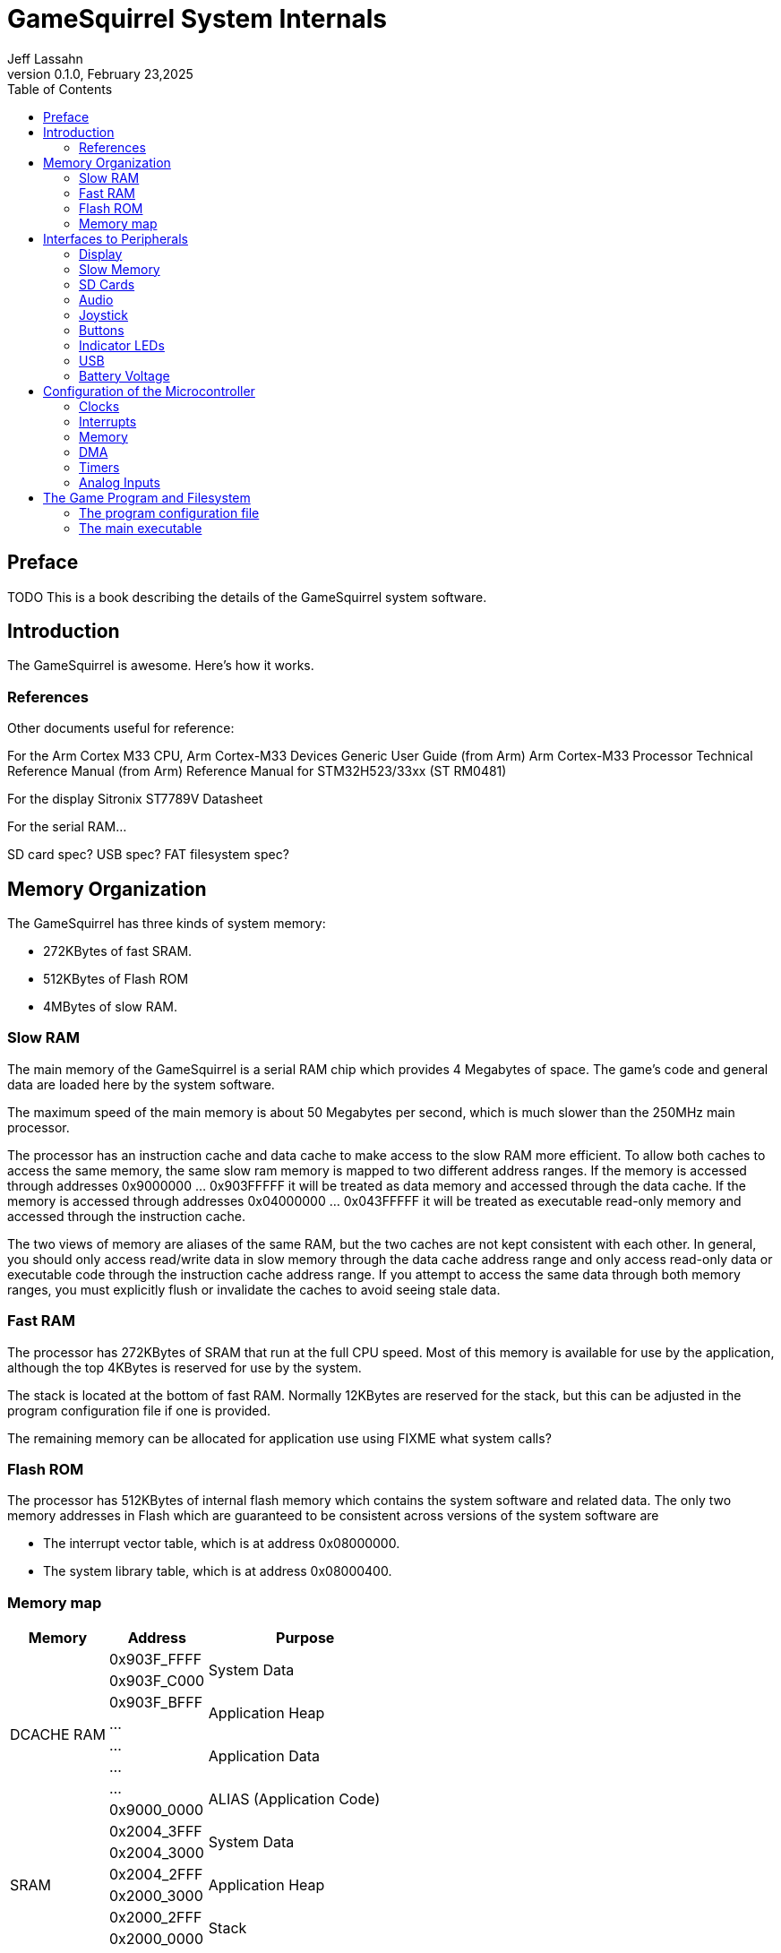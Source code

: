 = GameSquirrel System Internals
Jeff Lassahn
0.1.0, February 23,2025
:copyright: 2025 Jeff Lassahn
:doctype: book
:toc: left
:toc-title: Table of Contents
:title-page:

[preface]
== Preface

TODO This is a book describing the details of the GameSquirrel system software.

== Introduction

The GameSquirrel is awesome.  Here's how it works.

=== References

Other documents useful for reference:

For the Arm Cortex M33 CPU,
	Arm Cortex-M33 Devices Generic User Guide (from Arm)
	Arm Cortex-M33 Processor Technical Reference Manual (from Arm)
	Reference Manual for STM32H523/33xx (ST RM0481)

For the display
	Sitronix ST7789V Datasheet

For the serial RAM...

SD card spec?
USB spec?
FAT filesystem spec?


== Memory Organization

The GameSquirrel has three kinds of system memory:

* 272KBytes of fast SRAM.
* 512KBytes of Flash ROM 
* 4MBytes of slow RAM.

=== Slow RAM

The main memory of the GameSquirrel is a serial RAM chip which provides 4
Megabytes of space.  The game's code and general data are loaded here by
the system software.

The maximum speed of the main memory is about 50 Megabytes per second, which
is much slower than the 250MHz main processor.

The processor has an instruction cache and data cache to make access to the
slow RAM more efficient.  To allow both caches to access the same memory, the
same slow ram memory is mapped to two different address ranges.  If the
memory is accessed through addresses 0x9000000 ... 0x903FFFFF it will be
treated as data memory and accessed through the data cache.  If the memory
is accessed through addresses 0x04000000 ... 0x043FFFFF it will be treated
as executable read-only memory and accessed through the instruction cache.

The two views of memory are aliases of the same RAM, but the two caches
are not kept consistent with each other.  In general, you should only access
read/write data in slow memory through the data cache address range and only
access read-only data or executable code through the instruction cache address
range.  If you attempt to access the same data through both memory ranges,
you must explicitly flush or invalidate the caches to avoid seeing stale
data.

=== Fast RAM

The processor has 272KBytes of SRAM that run at the full CPU speed.  Most
of this memory is available for use by the application, although the top
4KBytes is reserved for use by the system.

The stack is located at the bottom of fast RAM.  Normally 12KBytes are reserved
for the stack, but this can be adjusted in the program configuration file if
one is provided.

The remaining memory can be allocated for application use using
FIXME what system calls?

=== Flash ROM

The processor has 512KBytes of internal flash memory which contains the
system software and related data.  The only two memory addresses in Flash
which are guaranteed to be consistent across versions of the system software
are

* The interrupt vector table, which is at address 0x08000000.
* The system library table, which is at address 0x08000400.

=== Memory map

[cols=".^1,.^1,.^2"]
|===
| Memory |Address | Purpose

.8+| DCACHE RAM
| 0x903F_FFFF
.2+| System Data

| 0x903F_C000

| 0x903F_BFFF
.2+| Application Heap

| ...

| ...
.2+| Application Data

| ...

| ...
.2+| ALIAS (Application Code)

| 0x9000_0000

.6+| SRAM
| 0x2004_3FFF
.2+| System Data

| 0x2004_3000

| 0x2004_2FFF
.2+| Application Heap

| 0x2000_3000

| 0x2000_2FFF
.2+| Stack

| 0x2000_0000

.6+| Flash ROM
| 0x0807_FFFF
.2+| System Code

| ...

| ...
.2+| System Library Table

| 0x0800_0400

| ...
.2+| System Interrupt Table

| 0x0800_0000

.8+| ICACHE RAM
| 0x043F_FFFF
.2+| ALIAS (System Data)

| 0x043F_C000

| 0x043F_BFFF
.2+| ALIAS (Application Heap)

| ...

| ...
.2+| ALIAS (Application Data)

| ...

| ...
.2+| Application Code

| 0x0400_0000
|===

== Interfaces to Peripherals

=== Display

Uses ST7789V controller
On SPI2


=== Slow Memory

On OCTOSPI in Quad mode.

=== SD Cards

On SPI1

=== Audio

On DAC1 Channel 1 and 2, 48KHz
Use DMA to send blocks, witn interrupt.

=== Joystick
On ADC1 Input 0 and 1

=== Buttons

=== Indicator LEDs

=== USB

=== Battery Voltage

== Configuration of the Microcontroller

=== Clocks

LSE is 32768Hz crystal for realtime clock on OSC32

HSE is 16MHz oscillator
HSE drives PLLs
	PLL1/VCO 500MHz
	PLL1/P   CPU 250MHz
	PLL1/Q   SPI2 62.5MHz
	PLL1/R

	PLL2/VCO 200MHz
	PLL2/P   SPI1 25MHz
	PLL2/Q
	PLL2/R   OCTOSPI 100MHz

	PLL3/VCO 192MHz
	PLL3/P
	PLL3/Q   USB 48MHz
	PLL3/R   DAC timer LPTIM2 48MHz

FIXME HSI48 can be used for USB, probably use PLL instead


=== Interrupts

=== Memory

=== DMA

GPDMA1 Channel 5 -- DMA channel for Audio (large FIFO, no 2D addressing)
GPDMA1 Channel 6 -- DMA channel for video buffer copies (large FIFO 2d address)

=== Timers

Audio timing uses LPTIM2 timer clocked from PLL3/R at 192MHz
TIM2 is used as a 32 bit free-running 1MHz clock.
TIM1_CH2 and TIM1_CH3 control Indicator LEDs.
LPTIM1 can be used to measure PLL2/P or PLL3/R


=== Analog Inputs

ADC1
	input 0, Joystick X
	input 1, Joystick Y
	input 14, Unused pin PA2
	input 15, Unused pin PA3
	input 17, Vrefint  1.216v
ADC2
	input 0, Joystick X
	input 1, Joystick Y
	input 14, Unused pin PA2
	input 15, Unused pin PA3
	input 16, Vbat

== The Game Program and Filesystem

=== The program configuration file

=== The main executable

